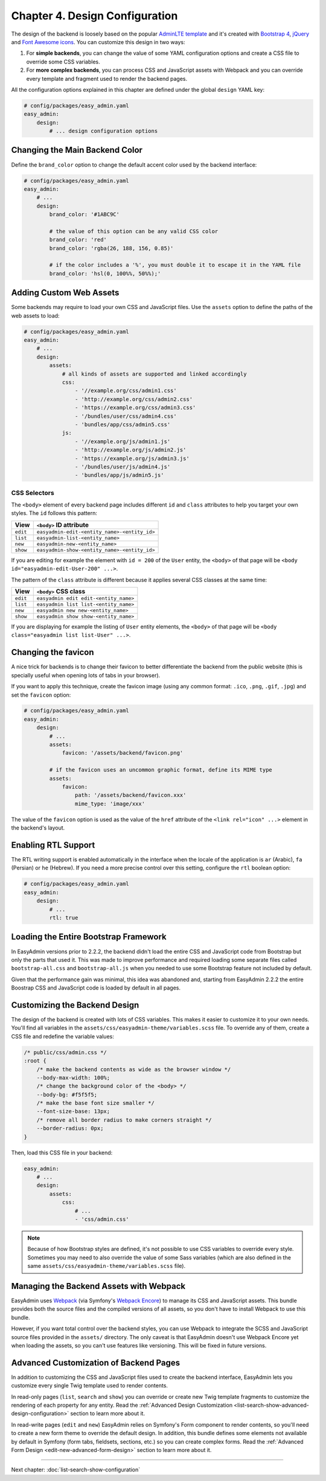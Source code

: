 Chapter 4. Design Configuration
===============================

The design of the backend is loosely based on the popular `AdminLTE template`_
and it's created with `Bootstrap 4`_, `jQuery`_ and `Font Awesome icons`_. You
can customize this design in two ways:

1. For **simple backends**, you can change the value of some YAML configuration
   options and create a CSS file to override some CSS variables.
2. For **more complex backends**, you can process CSS and JavaScript assets with
   Webpack and you can override every template and fragment used to render the
   backend pages.

All the configuration options explained in this chapter are defined under the
global ``design`` YAML key:

.. code-block:: yaml

    # config/packages/easy_admin.yaml
    easy_admin:
        design:
            # ... design configuration options

Changing the Main Backend Color
-------------------------------

Define the ``brand_color`` option to change the default accent color used by the
backend interface:

.. code-block:: yaml

    # config/packages/easy_admin.yaml
    easy_admin:
        # ...
        design:
            brand_color: '#1ABC9C'

            # the value of this option can be any valid CSS color
            brand_color: 'red'
            brand_color: 'rgba(26, 188, 156, 0.85)'

            # if the color includes a '%', you must double it to escape it in the YAML file
            brand_color: 'hsl(0, 100%%, 50%%);'

.. seealso::

    This option is useful when the only design change you want to make is to
    update the main color of the interface. However, if you start changing more
    design elements, it's better to unset this option and use CSS variables as
    explained :ref:`in this section <customizing-the-backend-design>`.

Adding Custom Web Assets
------------------------

Some backends may require to load your own CSS and JavaScript files. Use the
``assets`` option to define the paths of the web assets to load:

.. code-block:: yaml

    # config/packages/easy_admin.yaml
    easy_admin:
        # ...
        design:
            assets:
                # all kinds of assets are supported and linked accordingly
                css:
                    - '//example.org/css/admin1.css'
                    - 'http://example.org/css/admin2.css'
                    - 'https://example.org/css/admin3.css'
                    - '/bundles/user/css/admin4.css'
                    - 'bundles/app/css/admin5.css'
                js:
                    - '//example.org/js/admin1.js'
                    - 'http://example.org/js/admin2.js'
                    - 'https://example.org/js/admin3.js'
                    - '/bundles/user/js/admin4.js'
                    - 'bundles/app/js/admin5.js'

CSS Selectors
~~~~~~~~~~~~~

The ``<body>`` element of every backend page includes different ``id`` and ``class``
attributes to help you target your own styles. The ``id`` follows this pattern:

========  ============================================
View      ``<body>`` ID attribute
========  ============================================
``edit``  ``easyadmin-edit-<entity_name>-<entity_id>``
``list``  ``easyadmin-list-<entity_name>``
``new``   ``easyadmin-new-<entity_name>``
``show``  ``easyadmin-show-<entity_name>-<entity_id>``
========  ============================================

If you are editing for example the element with ``id = 200`` of the ``User`` entity,
the ``<body>`` of that page will be ``<body id="easyadmin-edit-User-200" ...>``.

The pattern of the ``class`` attribute is different because it applies several
CSS classes at the same time:

========  ============================================
View      ``<body>`` CSS class
========  ============================================
``edit``  ``easyadmin edit edit-<entity_name>``
``list``  ``easyadmin list list-<entity_name>``
``new``   ``easyadmin new new-<entity_name>``
``show``  ``easyadmin show show-<entity_name>``
========  ============================================

If you are displaying for example the listing of ``User`` entity elements, the
``<body>`` of that page will be ``<body class="easyadmin list list-User" ...>``.

Changing the favicon
--------------------

A nice trick for backends is to change their favicon to better differentiate
the backend from the public website (this is specially useful when opening lots
of tabs in your browser).

If you want to apply this technique, create the favicon image (using any common
format: ``.ico``, ``.png``, ``.gif``, ``.jpg``) and set the ``favicon`` option:

.. code-block:: yaml

    # config/packages/easy_admin.yaml
    easy_admin:
        design:
            # ...
            assets:
                favicon: '/assets/backend/favicon.png'

            # if the favicon uses an uncommon graphic format, define its MIME type
            assets:
                favicon:
                    path: '/assets/backend/favicon.xxx'
                    mime_type: 'image/xxx'

The value of the ``favicon`` option is used as the value of the ``href`` attribute
of the ``<link rel="icon" ...>`` element in the backend's layout.

Enabling RTL Support
--------------------

The RTL writing support is enabled automatically in the interface when the
locale of the application is ``ar`` (Arabic), ``fa`` (Persian) or ``he``
(Hebrew). If you need a more precise control over this setting, configure the
``rtl`` boolean option:

.. code-block:: yaml

    # config/packages/easy_admin.yaml
    easy_admin:
        design:
            # ...
            rtl: true

Loading the Entire Bootstrap Framework
--------------------------------------

In EasyAdmin versions prior to 2.2.2, the backend didn't load the entire CSS and
JavaScript code from Bootstrap but only the parts that used it. This was made to
improve performance and required loading some separate files called
``bootstrap-all.css`` and ``bootstrap-all.js`` when you needed to use some
Bootstrap feature not included by default.

Given that the performance gain was minimal, this idea was abandoned and,
starting from EasyAdmin 2.2.2 the entire Boostrap CSS and JavaScript code is
loaded by default in all pages.

.. _customizing-the-backend-design:

Customizing the Backend Design
------------------------------

The design of the backend is created with lots of CSS variables. This makes it
easier to customize it to your own needs. You'll find all variables in the
``assets/css/easyadmin-theme/variables.scss`` file. To override any of them,
create a CSS file and redefine the variable values:

.. code-block:: css

    /* public/css/admin.css */
    :root {
        /* make the backend contents as wide as the browser window */
        --body-max-width: 100%;
        /* change the background color of the <body> */
        --body-bg: #f5f5f5;
        /* make the base font size smaller */
        --font-size-base: 13px;
        /* remove all border radius to make corners straight */
        --border-radius: 0px;
    }

Then, load this CSS file in your backend:

.. code-block:: yaml

    easy_admin:
        # ...
        design:
            assets:
                css:
                    # ...
                    - 'css/admin.css'

.. note::

    Because of how Bootstrap styles are defined, it's not possible to use CSS
    variables to override every style. Sometimes you may need to also override
    the value of some Sass variables (which are also defined in the same
    ``assets/css/easyadmin-theme/variables.scss`` file).

Managing the Backend Assets with Webpack
----------------------------------------

EasyAdmin uses `Webpack`_ (via Symfony's `Webpack Encore`_) to manage its CSS
and JavaScript assets. This bundle provides both the source files and the
compiled versions of all assets, so you don't have to install Webpack to use
this bundle.

However, if you want total control over the backend styles, you can use Webpack
to integrate the SCSS and JavaScript source files provided in the ``assets/``
directory. The only caveat is that EasyAdmin doesn't use Webpack Encore yet when
loading the assets, so you can't use features like versioning. This will be
fixed in future versions.

Advanced Customization of Backend Pages
---------------------------------------

In addition to customizing the CSS and JavaScript files used to create the
backend interface, EasyAdmin lets you customize every single Twig template used
to render contents.

In read-only pages (``list``, ``search`` and ``show``) you can override or
create new Twig template fragments to customize the rendering of each property
for any entity. Read the :ref:`Advanced Design Customization <list-search-show-advanced-design-configuration>`
section to learn more about it.

In read-write pages (``edit`` and ``new``) EasyAdmin relies on Symfony's Form
component to render contents, so you'll need to create a new form theme to
override the default design. In addition, this bundle defines some elements not
available by default in Symfony (form tabs, fieldsets, sections, etc.) so you
can create complex forms. Read the :ref:`Advanced Form Design <edit-new-advanced-form-design>`
section to learn more about it.

.. _`AdminLTE template`: https://github.com/almasaeed2010/AdminLTE
.. _`Bootstrap 4`: https://github.com/twbs/bootstrap
.. _`Sass`: https://sass-lang.com/
.. _`jQuery`: https://github.com/jquery/jquery
.. _`Font Awesome icons`: https://github.com/FortAwesome/Font-Awesome
.. _`Webpack`: https://webpack.js.org/
.. _`Webpack Encore`: https://symfony.com/doc/current/frontend.html

-----

Next chapter: :doc:`list-search-show-configuration`
